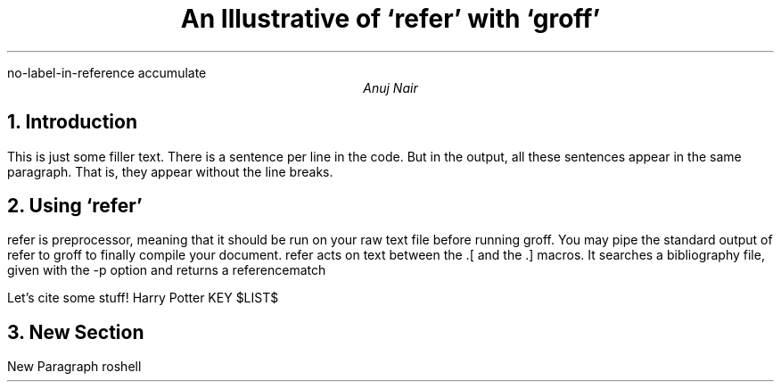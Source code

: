 .R1
no-label-in-reference
accumulate
.R2
.TL
An Illustrative of `refer' with `groff'
.AU
Anuj Nair
.NH
Introduction
.PP
This is just some filler text.
There is a sentence per line in the code.
But in the output, all these sentences appear in the same paragraph.
That is, they appear without the line breaks.
.NH
Using `refer'
.PP
refer is preprocessor, meaning that it should be run on your raw text file before running groff.
You may pipe the standard output of refer to groff to finally compile your document. 
refer acts on text between the .[ and the .] macros.
It searches a bibliography file, given with the -p option and returns a referencematch
.PP
Let's cite some stuff!
.[
Harry Potter
.]
.[
KEY
.]
.[
$LIST$
.]
.NH
New Section
.PP
New Paragraph
.[
roshell
.]


